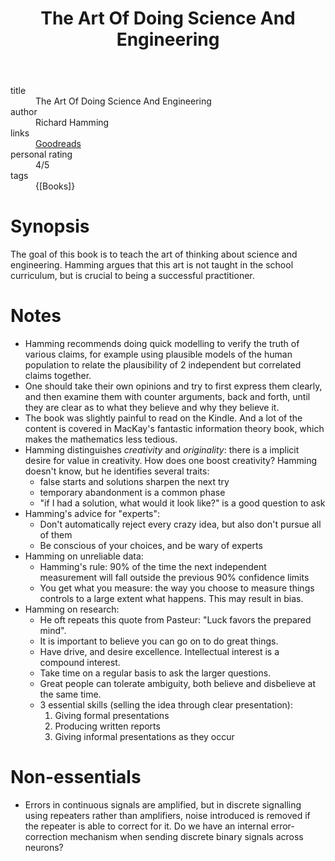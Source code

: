 :PROPERTIES:
:ID:       570144ef-554c-4c04-85eb-303a57ad6f4b
:END:
#+title: The Art Of Doing Science And Engineering

- title :: The Art Of Doing Science And Engineering
- author :: Richard Hamming
- links :: [[https://www.goodreads.com/book/show/530415.The_Art_of_Doing_Science_and_Engineering?ac=1&from_search=true&qid=JiicJZOxxt&rank=1][Goodreads]]
- personal rating :: 4/5
- tags :: {[Books]}

* Synopsis

The goal of this book is to teach the art of thinking about science
and engineering. Hamming argues that this art is not taught in the
school curriculum, but is crucial to being a successful practitioner.

* Notes

- Hamming recommends doing quick modelling to verify the truth of
  various claims, for example using plausible models of the human
  population to relate the plausibility of 2 independent but
  correlated claims together.
- One should take their own opinions and try to first express them
  clearly, and then examine them with counter arguments, back and
  forth, until they are clear as to what they believe and why they
  believe it.
- The book was slightly painful to read on the Kindle. And a lot of
  the content is covered in MacKay's fantastic information theory
  book, which makes the mathematics less tedious.
- Hamming distinguishes /creativity/ and /originality/: there is a
  implicit desire for value in creativity. How does one boost
  creativity? Hamming doesn't know, but he identifies several traits:
  - false starts and solutions sharpen the next try
  - temporary abandonment is a common phase
  - "if I had a solution, what would it look like?" is a good question
    to ask
- Hamming's advice for "experts":
  - Don't automatically reject every crazy idea, but also don't pursue
    all of them
  - Be conscious of your choices, and be wary of experts
- Hamming on unreliable data:
  - Hamming's rule: 90% of the time the next independent measurement
    will fall outside the previous 90% confidence limits
  - You get what you measure: the way you choose to measure things
    controls to a large extent what happens. This may result in bias.
- Hamming on research:
  - He oft repeats this quote from Pasteur: "Luck favors the prepared mind".
  - It is important to believe you can go on to do great things.
  - Have drive, and desire excellence. Intellectual interest is a
    compound interest.
  - Take time on a regular basis to ask the larger questions.
  - Great people can tolerate ambiguity, both believe and disbelieve
    at the same time.
  - 3 essential skills (selling the idea through clear presentation):
    1. Giving formal presentations
    2. Producing written reports
    3. Giving informal presentations as they occur

* Non-essentials
- Errors in continuous signals are amplified, but in discrete
  signalling using repeaters rather than amplifiers, noise introduced
  is removed if the repeater is able to correct for it. Do we have an
  internal error-correction mechanism when sending discrete binary
  signals across neurons?
